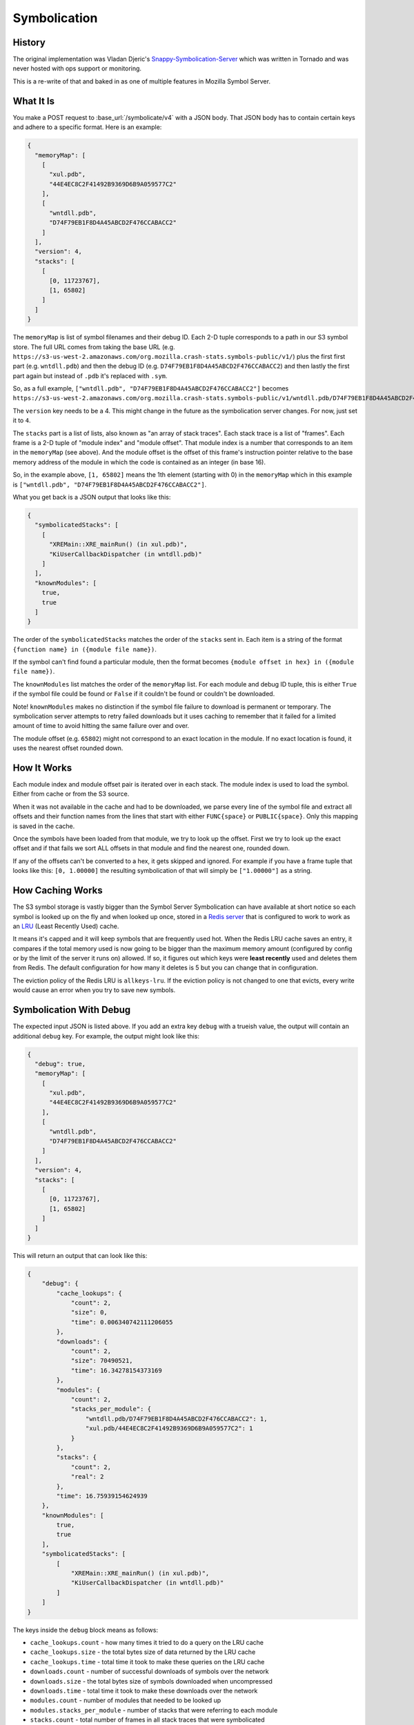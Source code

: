 =============
Symbolication
=============


History
=======

The original implementation was Vladan Djeric's
`Snappy-Symbolication-Server`_ which was written in Tornado and was never
hosted with ops support or monitoring.

This is a re-write of that and baked in as one of multiple features in
Mozilla Symbol Server.

.. _`Snappy-Symbolication-Server`: https://github.com/vdjeric/Snappy-Symbolication-Server

What It Is
==========

You make a POST request to :base_url:`/symbolicate/v4` with a JSON body.
That JSON body has to contain certain keys and adhere to a specific format.
Here is an example:

.. code-block:: json

    {
      "memoryMap": [
        [
          "xul.pdb",
          "44E4EC8C2F41492B9369D6B9A059577C2"
        ],
        [
          "wntdll.pdb",
          "D74F79EB1F8D4A45ABCD2F476CCABACC2"
        ]
      ],
      "version": 4,
      "stacks": [
        [
          [0, 11723767],
          [1, 65802]
        ]
      ]
    }

The ``memoryMap`` is list of symbol filenames and their debug ID. Each 2-D
tuple corresponds to a path in our S3 symbol store. The full URL comes
from taking the base URL (e.g. ``https://s3-us-west-2.amazonaws.com/org.mozilla.crash-stats.symbols-public/v1/``)
plus the first first part (e.g. ``wntdll.pdb``) and then the debug ID
(e.g. ``D74F79EB1F8D4A45ABCD2F476CCABACC2``) and then lastly the first part
again but instead of ``.pdb`` it's replaced with ``.sym``.

So, as a full example, ``["wntdll.pdb", "D74F79EB1F8D4A45ABCD2F476CCABACC2"]``
becomes ``https://s3-us-west-2.amazonaws.com/org.mozilla.crash-stats.symbols-public/v1/wntdll.pdb/D74F79EB1F8D4A45ABCD2F476CCABACC2/wntdll.sym``.

The ``version`` key needs to be a 4. This might change in the future as the
symbolication server changes. For now, just set it to ``4``.

The ``stacks`` part is a list of lists, also known as "an array of stack traces".
Each stack trace is a list of "frames". Each frame is a 2-D tuple of
"module index" and "module offset". That module index is a number that corresponds
to an item in the ``memoryMap`` (see above). And the module offset is the
offset of this frame's instruction pointer relative to the base memory
address of the module in which the code is contained as an integer (in base 16).

So, in the example above, ``[1, 65802]`` means the 1th element (starting with 0)
in the ``memoryMap`` which in this example is
``["wntdll.pdb", "D74F79EB1F8D4A45ABCD2F476CCABACC2"]``.

What you get back is a JSON output that looks like this:

.. code-block:: json

    {
      "symbolicatedStacks": [
        [
          "XREMain::XRE_mainRun() (in xul.pdb)",
          "KiUserCallbackDispatcher (in wntdll.pdb)"
        ]
      ],
      "knownModules": [
        true,
        true
      ]
    }

The order of the ``symbolicatedStacks`` matches the order of the ``stacks``
sent in. Each item is a string of the format
``{function name} in ({module file name})``.

If the symbol can't find found a particular module, then the format becomes
``{module offset in hex} in ({module file name})``.

The ``knownModules`` list matches the order of the ``memoryMap`` list.
For each module and debug ID tuple, this is either ``True`` if the symbol file
could be found or ``False`` if it couldn't be found or couldn't be downloaded.

Note! ``knownModules`` makes no distinction if the symbol file failure to download is permanent
or temporary. The symbolication server attempts to retry failed downloads but
it uses caching to remember that it failed for a limited amount of time to
avoid hitting the same failure over and over.

The module offset (e.g. ``65802``) might not correspond to an exact location
in the module. If no exact location is found, it uses the nearest offset
rounded down.


How It Works
============

Each module index and module offset pair is iterated over in each stack.
The module index is used to load the symbol. Either from cache or from
the S3 source.

When it was not available in the cache and had to be downloaded, we parse
every line of the symbol file and extract all offsets and their function
names from the lines that start with either ``FUNC{space}`` or ``PUBLIC{space}``.
Only this mapping is saved in the cache.

Once the symbols have been loaded from that module, we try to look up
the offset. First we try to look up the exact offset and if that fails
we sort ALL offsets in that module and find the nearest one, rounded down.

If any of the offsets can't be converted to a hex, it gets skipped and
ignored. For example if you have a frame tuple that looks like this:
``[0, 1.00000]`` the resulting symbolication of that will simply be
``["1.00000"]`` as a string.


How Caching Works
=================

The S3 symbol storage is vastly bigger than the Symbol Server Symbolication
can have available at short notice so each symbol is looked up on the fly
and when looked up once, stored in a `Redis server`_ that is configured to work
to work as an LRU_ (Least Recently Used) cache.

It means it's capped and it will keep symbols that are frequently used hot.
When the Redis LRU cache saves an entry, it compares if the total memory used
is now going to be bigger than the maximum memory amount
(configured by config or by  the limit of the server it runs on) allowed.
If so, it figures out which keys were **least recently** used and deletes
them from Redis. The default configuration for how many it deletes is 5 but
you can change that in configuration.

The eviction policy of the Redis LRU is ``allkeys-lru``. If the eviction
policy is not changed to one that evicts, every write would cause an error
when you try to save new symbols.

.. _LRU: https://en.wikipedia.org/wiki/Cache_replacement_policies#Least_Recently_Used_.28LRU.29
.. _`Redis server`: https://redis.io/topics/lru-cache


Symbolication With Debug
========================

The expected input JSON is listed above. If you add an extra key ``debug``
with a trueish value, the output will contain an additional ``debug`` key.
For example, the output might look like this:

.. code-block:: json


    {
      "debug": true,
      "memoryMap": [
        [
          "xul.pdb",
          "44E4EC8C2F41492B9369D6B9A059577C2"
        ],
        [
          "wntdll.pdb",
          "D74F79EB1F8D4A45ABCD2F476CCABACC2"
        ]
      ],
      "version": 4,
      "stacks": [
        [
          [0, 11723767],
          [1, 65802]
        ]
      ]
    }

This will return an output that can look like this:

.. code-block:: json

    {
        "debug": {
            "cache_lookups": {
                "count": 2,
                "size": 0,
                "time": 0.006340742111206055
            },
            "downloads": {
                "count": 2,
                "size": 70490521,
                "time": 16.34278154373169
            },
            "modules": {
                "count": 2,
                "stacks_per_module": {
                    "wntdll.pdb/D74F79EB1F8D4A45ABCD2F476CCABACC2": 1,
                    "xul.pdb/44E4EC8C2F41492B9369D6B9A059577C2": 1
                }
            },
            "stacks": {
                "count": 2,
                "real": 2
            },
            "time": 16.75939154624939
        },
        "knownModules": [
            true,
            true
        ],
        "symbolicatedStacks": [
            [
                "XREMain::XRE_mainRun() (in xul.pdb)",
                "KiUserCallbackDispatcher (in wntdll.pdb)"
            ]
        ]
    }

The keys inside the ``debug`` block means as follows:

* ``cache_lookups.count`` - how many times it tried to do a query on
  the LRU cache

* ``cache_lookups.size`` - the total bytes size of data returned by the
  LRU cache

* ``cache_lookups.time`` - total time it took to make these queries on the
  LRU cache

* ``downloads.count`` - number of successful downloads of symbols over
  the network

* ``downloads.size`` - the total bytes size of symbols downloaded
  when uncompressed

* ``downloads.time`` - total time it took to make these downloads over
  the network

* ``modules.count`` - number of modules that needed to be looked up

* ``modules.stacks_per_module`` - number of stacks that were referring to
  each module

* ``stacks.count`` - total number of frames in all stack traces that were
  symbolicated

* ``stacks.real`` - total number of frames in all stack traces that were
  symbolicated except those offsets that couldn't be converted to hex.


URL shortcut
============

The ideal URL to POST request to is :base_url:`/symbolicate/v4`
but to support legacy usage when the domain was `symbolapi.mozilla.org`
you can also do the same POST request to :base_url:`/` too.


Example Symbolication
=====================

Here's an example you can copy and paste::

    curl -d '{"stacks":[[[0,11723767],[1, 65802]]],"memoryMap":[["xul.pdb","44E4EC8C2F41492B9369D6B9A059577C2"],["wntdll.pdb","D74F79EB1F8D4A45ABCD2F476CCABACC2"]],"version":4}' http://localhost:8000
